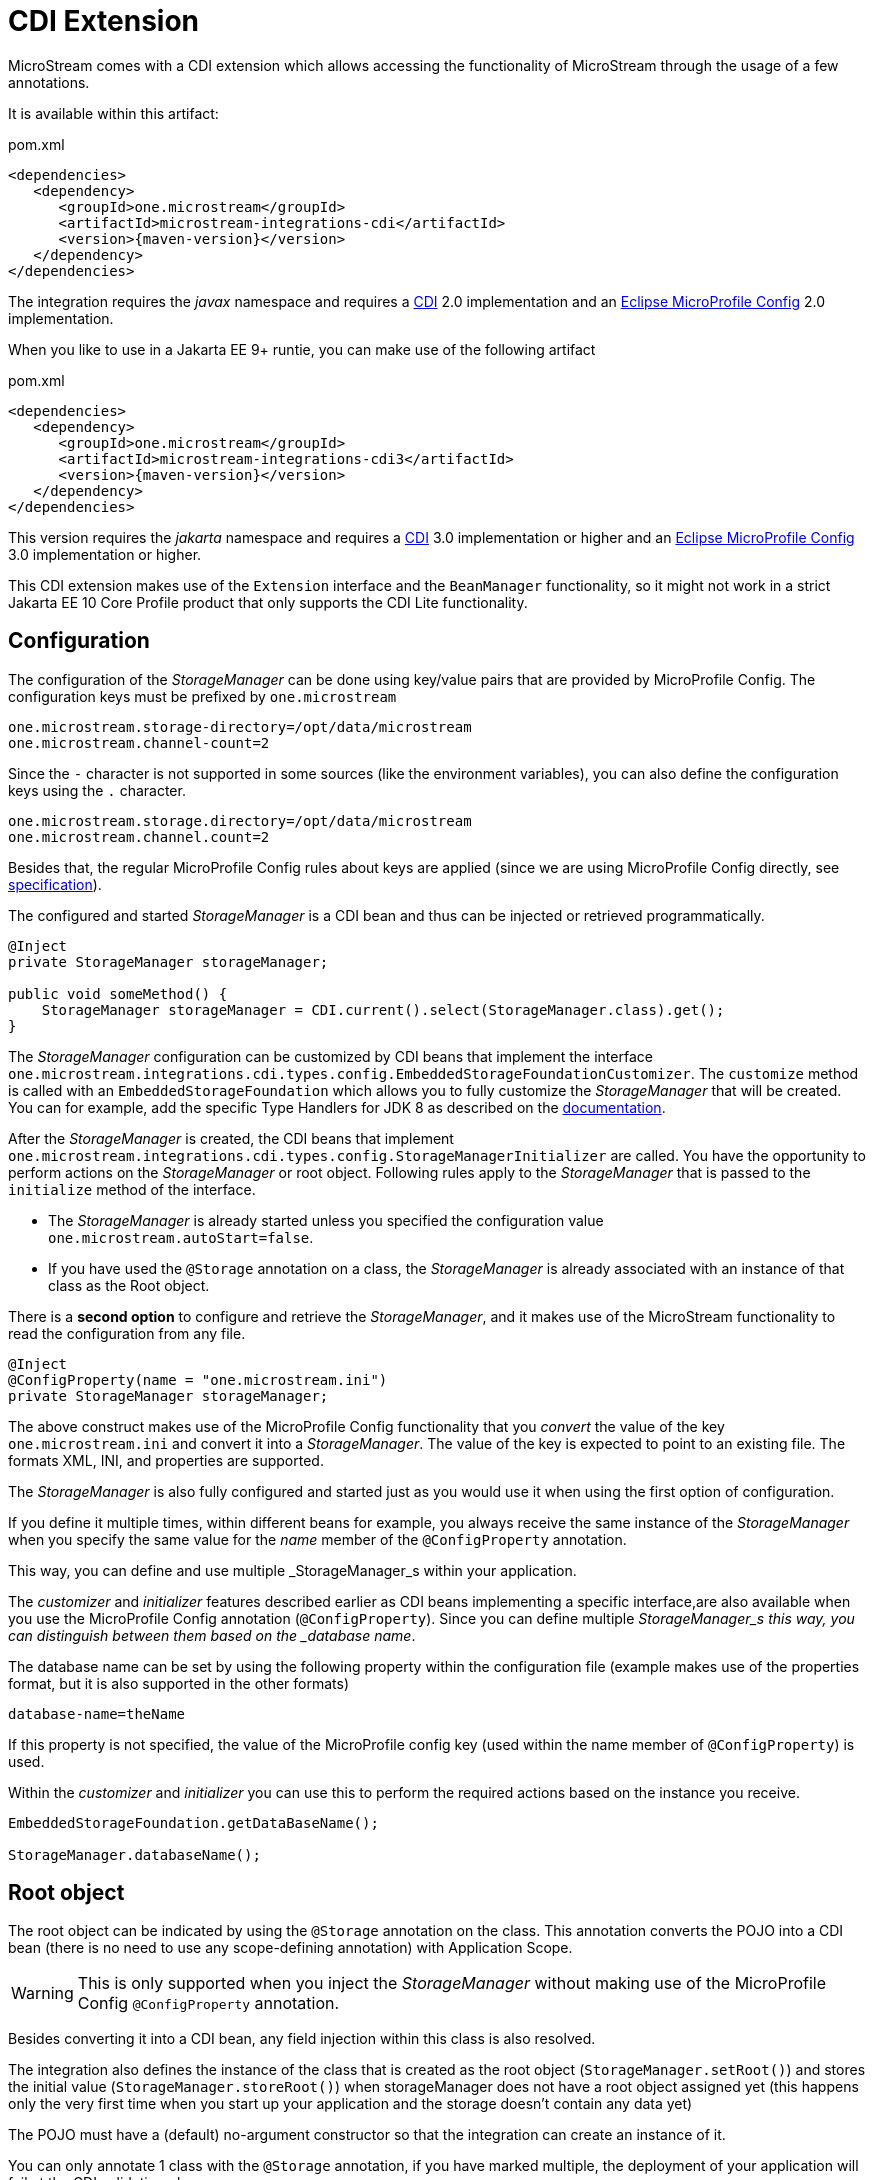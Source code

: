 = CDI Extension

MicroStream comes with a CDI extension which allows accessing the functionality of MicroStream through the usage of a few annotations.

It is available within this artifact:

[source, xml, title="pom.xml", subs=attributes+]
----
<dependencies>
   <dependency>
      <groupId>one.microstream</groupId>
      <artifactId>microstream-integrations-cdi</artifactId>
      <version>{maven-version}</version>
   </dependency>
</dependencies>
----

The integration requires the _javax_ namespace and requires a https://jakarta.ee/specifications/cdi/[CDI] 2.0 implementation
and an https://github.com/eclipse/microprofile-config[Eclipse MicroProfile Config] 2.0 implementation.

When you like to use in a Jakarta EE 9+ runtie, you can make use of the following artifact

[source, xml, title="pom.xml", subs=attributes+]
----
<dependencies>
   <dependency>
      <groupId>one.microstream</groupId>
      <artifactId>microstream-integrations-cdi3</artifactId>
      <version>{maven-version}</version>
   </dependency>
</dependencies>
----

This version requires the _jakarta_ namespace and requires a https://jakarta.ee/specifications/cdi/[CDI] 3.0 implementation or higher
and an https://github.com/eclipse/microprofile-config[Eclipse MicroProfile Config] 3.0 implementation or higher.

This CDI extension makes use of the `Extension` interface and the `BeanManager` functionality, so it might not work in a strict Jakarta EE 10 Core Profile product that only supports the CDI Lite functionality.

== Configuration

The configuration of the _StorageManager_ can be done using key/value pairs that are provided by MicroProfile Config.  The configuration keys must be prefixed by `one.microstream`

[source]
----
one.microstream.storage-directory=/opt/data/microstream
one.microstream.channel-count=2
----

Since the `-` character is not supported in some sources (like the environment variables), you can also define the configuration keys using the `.` character.

[source]
----
one.microstream.storage.directory=/opt/data/microstream
one.microstream.channel.count=2
----

Besides that, the regular MicroProfile Config rules about keys are applied (since we are using MicroProfile Config directly, see https://github.com/eclipse/microprofile-config/blob/master/spec/src/main/asciidoc/configsources.asciidoc#environment-variables-mapping-rules[specification]).

The configured and started _StorageManager_ is a CDI bean and thus can be injected or retrieved programmatically.

[source, java]
----
@Inject
private StorageManager storageManager;

public void someMethod() {
    StorageManager storageManager = CDI.current().select(StorageManager.class).get();
}
----

The _StorageManager_ configuration can be customized by CDI beans that implement the interface `one.microstream.integrations.cdi.types.config.EmbeddedStorageFoundationCustomizer`.
The `customize` method is called with an `EmbeddedStorageFoundation` which allows you to fully customize the _StorageManager_ that will be created. You can for example, add the specific Type Handlers for JDK 8 as described on the https://docs.microstream.one/manual/storage/addendum/specialized-type-handlers.html[documentation].

After the _StorageManager_ is created, the CDI beans that implement `one.microstream.integrations.cdi.types.config.StorageManagerInitializer` are called.
You have the opportunity to perform actions on the _StorageManager_ or root object.  Following rules apply to the _StorageManager_ that is passed to the `initialize` method of the interface.

- The _StorageManager_ is already started unless you specified the configuration value `one.microstream.autoStart=false`.
- If you have used the `@Storage` annotation on a class, the _StorageManager_ is already associated with an instance of that class as the Root object.

There is a **second option** to configure and retrieve the _StorageManager_, and it makes use of the MicroStream functionality to read the configuration from any file.

[source, java]
----
@Inject
@ConfigProperty(name = "one.microstream.ini")
private StorageManager storageManager;
----

The above construct makes use of the MicroProfile Config functionality that you _convert_ the value of the key `one.microstream.ini` and convert it into a _StorageManager_.  The value of the key is expected to point to an existing file. The formats XML, INI, and properties are supported.

The _StorageManager_  is also fully configured and started just as you would use it when using the first option of configuration.

If you define it multiple times, within different beans for example, you always receive the same instance of the _StorageManager_ when you specify the same value for the _name_ member of the `@ConfigProperty` annotation.

This way, you can define and use multiple _StorageManager_s within your application.

The _customizer_ and _initializer_ features described earlier as CDI beans implementing a specific interface,are also available when you use the MicroProfile Config annotation (`@ConfigProperty`).  Since you can define multiple _StorageManager_s this way, you can distinguish between them based on the _database name_.

The database name can be set by using the following property within the configuration file (example makes use of the properties format, but it is also supported in the other formats)

[source]
----
database-name=theName
----

If this property is not specified, the value of the MicroProfile config key (used within the name member of `@ConfigProperty`) is used.

Within the _customizer_ and _initializer_ you can use this to perform the required actions based on the instance you receive.

[source, java]
----
EmbeddedStorageFoundation.getDataBaseName();

StorageManager.databaseName();
----


== Root object

The root object can be indicated by using the `@Storage` annotation on the class.  This annotation converts the POJO into a CDI bean (there is no need to use any scope-defining annotation) with Application Scope.

WARNING: This is only supported when you inject the _StorageManager_ without making use of the MicroProfile Config `@ConfigProperty` annotation.

Besides converting it into a CDI bean, any field injection within this class is also resolved.

The integration also defines the instance of the class that is created as the root object (`StorageManager.setRoot()`) and stores the initial value (`StorageManager.storeRoot()`) when storageManager does not have a root object assigned yet (this happens only the very first time when you start up your application and the storage doesn't contain any data yet)

The POJO must have a (default) no-argument constructor so that the integration can create an instance of it.

You can only annotate 1 class with the `@Storage`  annotation, if you have marked multiple, the deployment of your application will fail at the CDI validation phase.


